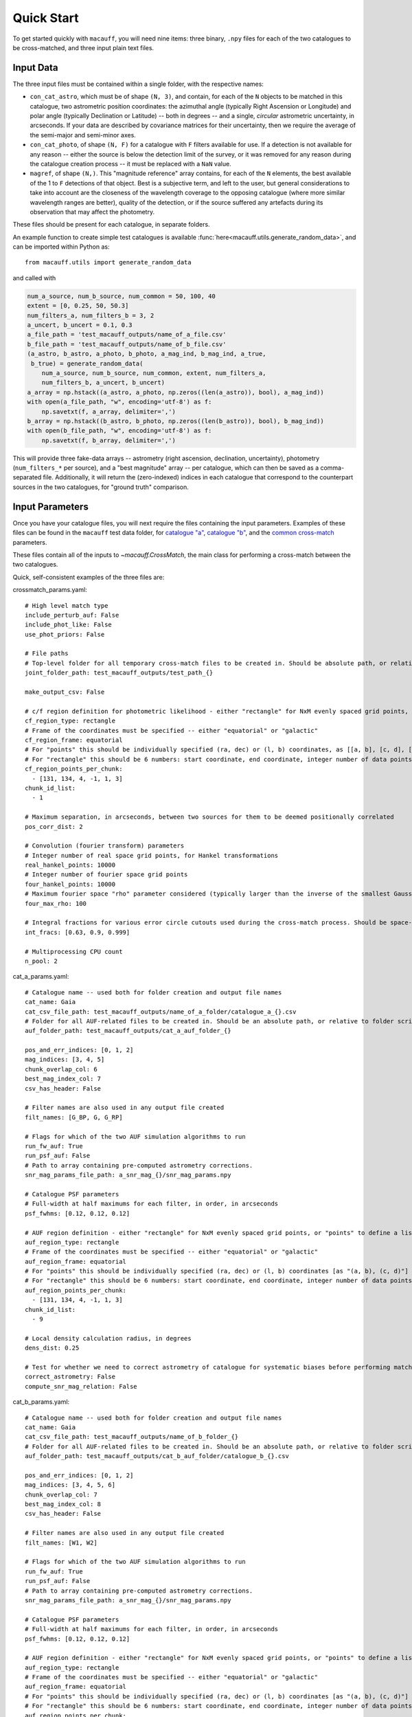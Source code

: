 ***********
Quick Start
***********

To get started quickly with ``macauff``, you will need nine items: three binary, ``.npy`` files for each of the two catalogues to be cross-matched, and three input plain text files.

Input Data
==========

The three input files must be contained within a single folder, with the respective names:

* ``con_cat_astro``, which must be of shape ``(N, 3)``, and contain, for each of the ``N`` objects to be matched in this catalogue, two astrometric position coordinates: the azimuthal angle (typically Right Ascension or Longitude) and polar angle (typically Declination or Latitude) -- both in degrees -- and a single, *circular* astrometric uncertainty, in arcseconds. If your data are described by covariance matrices for their uncertainty, then we require the average of the semi-major and semi-minor axes.

* ``con_cat_photo``, of shape ``(N, F)`` for a catalogue with ``F`` filters available for use. If a detection is not available for any reason -- either the source is below the detection limit of the survey, or it was removed for any reason during the catalogue creation process -- it must be replaced with a ``NaN`` value.

* ``magref``, of shape ``(N,)``. This "magnitude reference" array contains, for each of the ``N`` elements, the best available of the 1 to ``F`` detections of that object. Best is a subjective term, and left to the user, but general considerations to take into account are the closeness of the wavelength coverage to the opposing catalogue (where more similar wavelength ranges are better), quality of the detection, or if the source suffered any artefacts during its observation that may affect the photometry.

These files should be present for each catalogue, in separate folders.

An example function to create simple test catalogues is available :func:`here<macauff.utils.generate_random_data>`, and can be imported within Python as::

    from macauff.utils import generate_random_data

and called with

.. code-block:: python

    num_a_source, num_b_source, num_common = 50, 100, 40
    extent = [0, 0.25, 50, 50.3]
    num_filters_a, num_filters_b = 3, 2
    a_uncert, b_uncert = 0.1, 0.3
    a_file_path = 'test_macauff_outputs/name_of_a_file.csv'
    b_file_path = 'test_macauff_outputs/name_of_b_file.csv'
    (a_astro, b_astro, a_photo, b_photo, a_mag_ind, b_mag_ind, a_true,
     b_true) = generate_random_data(
        num_a_source, num_b_source, num_common, extent, num_filters_a,
        num_filters_b, a_uncert, b_uncert)
    a_array = np.hstack((a_astro, a_photo, np.zeros((len(a_astro)), bool), a_mag_ind))
    with open(a_file_path, "w", encoding='utf-8') as f:
        np.savetxt(f, a_array, delimiter=',')
    b_array = np.hstack((b_astro, b_photo, np.zeros((len(b_astro)), bool), b_mag_ind))
    with open(b_file_path, "w", encoding='utf-8') as f:
        np.savetxt(f, b_array, delimiter=',')

This will provide three fake-data arrays -- astrometry (right ascension, declination, uncertainty), photometry (``num_filters_*`` per source), and a "best magnitude" array -- per catalogue, which can then be saved as a comma-separated file. Additionally, it will return the (zero-indexed) indices in each catalogue that correspond to the counterpart sources in the two catalogues, for "ground truth" comparison.

Input Parameters
================

Once you have your catalogue files, you will next require the files containing the input parameters. Examples of these files can be found in the ``macauff`` test data folder, for `catalogue "a" <https://raw.githubusercontent.com/macauff/macauff/main/tests/macauff/data/cat_a_params.yaml>`_, `catalogue "b" <https://raw.githubusercontent.com/macauff/macauff/main/tests/macauff/data/cat_b_params.yaml>`_, and the `common cross-match <https://raw.githubusercontent.com/macauff/macauff/main/tests/macauff/data/crossmatch_params.yaml>`_ parameters.

These files contain all of the inputs to `~macauff.CrossMatch`, the main class for performing a cross-match between the two catalogues.

Quick, self-consistent examples of the three files are:

crossmatch_params.yaml::

    # High level match type
    include_perturb_auf: False
    include_phot_like: False
    use_phot_priors: False

    # File paths
    # Top-level folder for all temporary cross-match files to be created in. Should be absolute path, or relative to folder script called in
    joint_folder_path: test_macauff_outputs/test_path_{}

    make_output_csv: False

    # c/f region definition for photometric likelihood - either "rectangle" for NxM evenly spaced grid points, or "points" to define a list of two-point tuple coordinates, separated by a comma
    cf_region_type: rectangle
    # Frame of the coordinates must be specified -- either "equatorial" or "galactic"
    cf_region_frame: equatorial
    # For "points" this should be individually specified (ra, dec) or (l, b) coordinates, as [[a, b], [c, d], [e, f]].
    # For "rectangle" this should be 6 numbers: start coordinate, end coordinate, integer number of data points from start to end (inclusive of both start and end), first for ra/l, then for dec/b (depending on cf_region_type), all separated by spaces
    cf_region_points_per_chunk:
      - [131, 134, 4, -1, 1, 3]
    chunk_id_list:
      - 1

    # Maximum separation, in arcseconds, between two sources for them to be deemed positionally correlated
    pos_corr_dist: 2

    # Convolution (fourier transform) parameters
    # Integer number of real space grid points, for Hankel transformations
    real_hankel_points: 10000
    # Integer number of fourier space grid points
    four_hankel_points: 10000
    # Maximum fourier space "rho" parameter considered (typically larger than the inverse of the smallest Gaussian sigma)
    four_max_rho: 100

    # Integral fractions for various error circle cutouts used during the cross-match process. Should be space-separated floats, in the order of <bright error circle fraction>, <field error circle fraction>, <potential counterpart integral limit>
    int_fracs: [0.63, 0.9, 0.999]

    # Multiprocessing CPU count
    n_pool: 2


cat_a_params.yaml::

    # Catalogue name -- used both for folder creation and output file names
    cat_name: Gaia
    cat_csv_file_path: test_macauff_outputs/name_of_a_folder/catalogue_a_{}.csv
    # Folder for all AUF-related files to be created in. Should be an absolute path, or relative to folder script called in.
    auf_folder_path: test_macauff_outputs/cat_a_auf_folder_{}

    pos_and_err_indices: [0, 1, 2]
    mag_indices: [3, 4, 5]
    chunk_overlap_col: 6
    best_mag_index_col: 7
    csv_has_header: False

    # Filter names are also used in any output file created
    filt_names: [G_BP, G, G_RP]

    # Flags for which of the two AUF simulation algorithms to run
    run_fw_auf: True
    run_psf_auf: False
    # Path to array containing pre-computed astrometry corrections.
    snr_mag_params_file_path: a_snr_mag_{}/snr_mag_params.npy

    # Catalogue PSF parameters
    # Full-width at half maximums for each filter, in order, in arcseconds
    psf_fwhms: [0.12, 0.12, 0.12]

    # AUF region definition - either "rectangle" for NxM evenly spaced grid points, or "points" to define a list of two-point tuple coordinates, separated by a comma
    auf_region_type: rectangle
    # Frame of the coordinates must be specified -- either "equatorial" or "galactic"
    auf_region_frame: equatorial
    # For "points" this should be individually specified (ra, dec) or (l, b) coordinates [as "(a, b), (c, d)"]
    # For "rectangle" this should be 6 numbers: start coordinate, end coordinate, integer number of data points from start to end (inclusive of both start and end), first for ra/l, then for dec/b (depending on auf_region_type), all separated by spaces
    auf_region_points_per_chunk:
      - [131, 134, 4, -1, 1, 3]
    chunk_id_list:
      - 9

    # Local density calculation radius, in degrees
    dens_dist: 0.25

    # Test for whether we need to correct astrometry of catalogue for systematic biases before performing matches
    correct_astrometry: False
    compute_snr_mag_relation: False


cat_b_params.yaml::

    # Catalogue name -- used both for folder creation and output file names
    cat_name: Gaia
    cat_csv_file_path: test_macauff_outputs/name_of_b_folder_{}
    # Folder for all AUF-related files to be created in. Should be an absolute path, or relative to folder script called in.
    auf_folder_path: test_macauff_outputs/cat_b_auf_folder/catalogue_b_{}.csv

    pos_and_err_indices: [0, 1, 2]
    mag_indices: [3, 4, 5, 6]
    chunk_overlap_col: 7
    best_mag_index_col: 8
    csv_has_header: False

    # Filter names are also used in any output file created
    filt_names: [W1, W2]

    # Flags for which of the two AUF simulation algorithms to run
    run_fw_auf: True
    run_psf_auf: False
    # Path to array containing pre-computed astrometry corrections.
    snr_mag_params_file_path: a_snr_mag_{}/snr_mag_params.npy

    # Catalogue PSF parameters
    # Full-width at half maximums for each filter, in order, in arcseconds
    psf_fwhms: [0.12, 0.12, 0.12]

    # AUF region definition - either "rectangle" for NxM evenly spaced grid points, or "points" to define a list of two-point tuple coordinates, separated by a comma
    auf_region_type: rectangle
    # Frame of the coordinates must be specified -- either "equatorial" or "galactic"
    auf_region_frame: equatorial
    # For "points" this should be individually specified (ra, dec) or (l, b) coordinates [as "(a, b), (c, d)"]
    # For "rectangle" this should be 6 numbers: start coordinate, end coordinate, integer number of data points from start to end (inclusive of both start and end), first for ra/l, then for dec/b (depending on auf_region_type), all separated by spaces
    auf_region_points_per_chunk:
      - [0.1, 0.2, 2, 50.15, 50.15, 1]
    chunk_id_list:
      - 9

    # Local density calculation radius, in degrees
    dens_dist: 0.25

    # Test for whether we need to correct astrometry of catalogue for systematic biases before performing matches
    correct_astrometry: False
    compute_snr_mag_relation: False

.. note::
    Discussion of the input parameters available in the catalogue-specific and joint match-specific input files is provided in more detail :doc:`here<inputs>`.

Running the Matches
===================

With both your data and input files, you are now ready to perform your first cross-match! This should be as straightforward as saving the three above text files into a folder within ``test_macauff_inputs`` (e.g. ``match_run``) and, from the same folder as ``test_macauff_inputs`` is located in, running

.. code-block:: python

    if __name__ == '__main__':
        from macauff import CrossMatch
        parameter_file_path = 'test_macauff_inputs'
        cross_match = CrossMatch(path_to_crossmatch_params_file,
                                 path_to_a_params_file, path_to_b_params_file,
                                 use_mpi=False)
        cross_match()

which will save all intermediate match data to the ``joint_folder_path`` parameter in ``joint_file_path`` (``test_macauff_outputs/test_path_9`` if you used the files as given above), and eventually produce a list of indices of matches for the two catalogues. Within Python these can be loaded by calling the original binary files

.. code-block:: python

    import numpy as np
    joint_folder_path = 'test_macauff_outputs/test_path_9'
    # Alternatively, load a saved file depending on e.g.
    # make_output_csv being set to True.
    cat_a_match_inds = cross_match.ac
    cat_b_match_inds = cross_match.bc

    a_matches, b_matches = a_astro[cat_a_match_inds], b_astro[cat_b_match_inds]

You can then, for example, calculate the on-sky separations between these sources

.. code-block:: python

    from macauff.misc_functions_fortran import misc_functions_fortan as mff
    arcsec_seps = np.array([3600 * mff.haversine_wrapper(a_matches[i, 0], b_matches[i, 0],
                            a_matches[i, 1], b_matches[i, 1]) for i in range(len(a_matches))])

..
    Running More Complex Matches
    ============================

    For example cross-matches, including some more advanced features available within ``macauff``, check out the :doc:`Real-World Matching<real_world_matches>` examples.

Documentation
=============

For the full documentation, click :doc:`here<macauff>`.